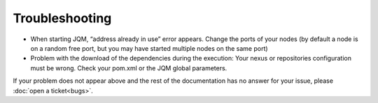 ﻿Troubleshooting
#######################################

* When starting JQM, “address already in use” error appears. Change the ports of your nodes (by default a node is on a random free port, but you may have started multiple nodes on the same port)
* Problem with the download of the dependencies during the execution: Your nexus or repositories configuration must be wrong. Check your pom.xml or the JQM global parameters.

If your problem does not appear above and the rest of the documentation has no answer for your issue, please :doc:`open a ticket<bugs>`.

